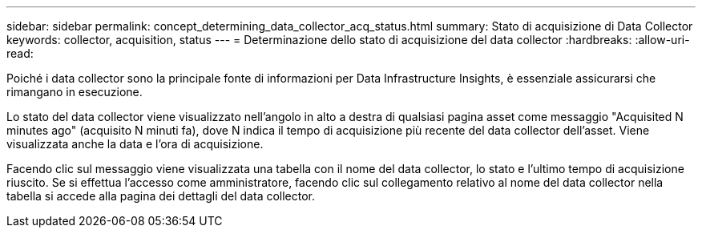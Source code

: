 ---
sidebar: sidebar 
permalink: concept_determining_data_collector_acq_status.html 
summary: Stato di acquisizione di Data Collector 
keywords: collector, acquisition, status 
---
= Determinazione dello stato di acquisizione del data collector
:hardbreaks:
:allow-uri-read: 


[role="lead"]
Poiché i data collector sono la principale fonte di informazioni per Data Infrastructure Insights, è essenziale assicurarsi che rimangano in esecuzione.

Lo stato del data collector viene visualizzato nell'angolo in alto a destra di qualsiasi pagina asset come messaggio "Acquisited N minutes ago" (acquisito N minuti fa), dove N indica il tempo di acquisizione più recente del data collector dell'asset. Viene visualizzata anche la data e l'ora di acquisizione.

Facendo clic sul messaggio viene visualizzata una tabella con il nome del data collector, lo stato e l'ultimo tempo di acquisizione riuscito. Se si effettua l'accesso come amministratore, facendo clic sul collegamento relativo al nome del data collector nella tabella si accede alla pagina dei dettagli del data collector.
